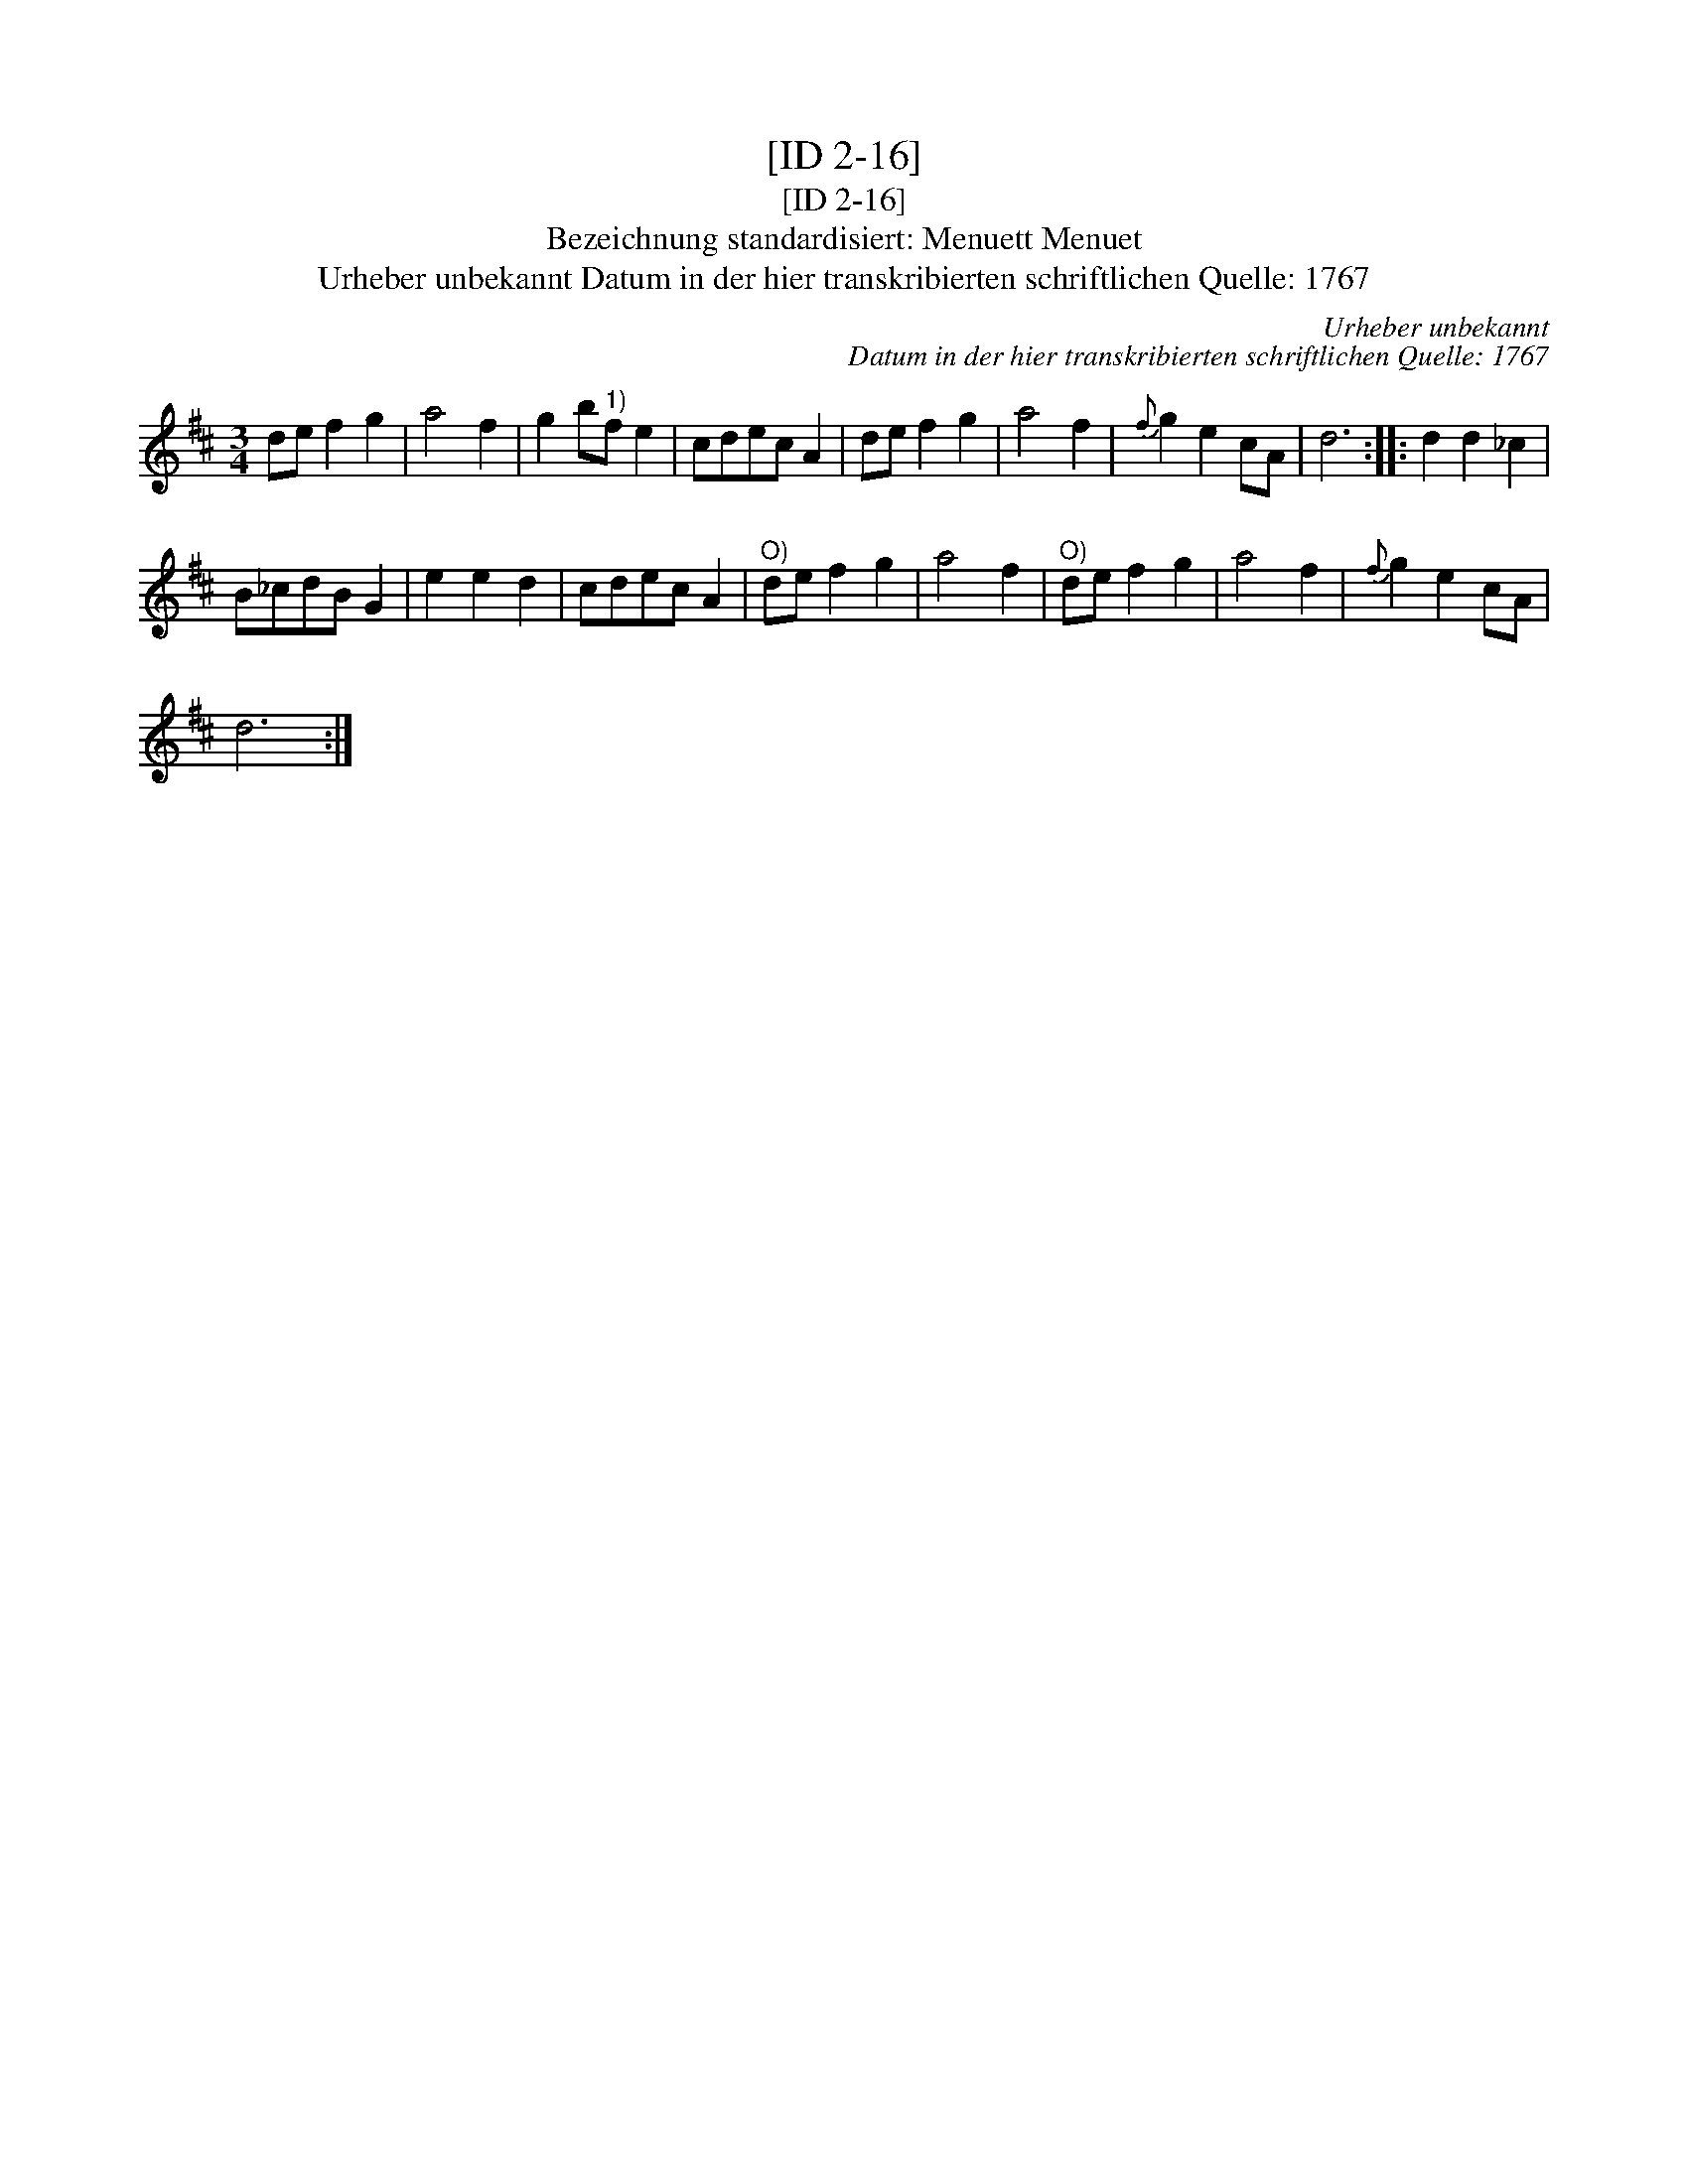 X:1
T:[ID 2-16]
T:[ID 2-16]
T:Bezeichnung standardisiert: Menuett Menuet
T:Urheber unbekannt Datum in der hier transkribierten schriftlichen Quelle: 1767
C:Urheber unbekannt
C:Datum in der hier transkribierten schriftlichen Quelle: 1767
L:1/8
M:3/4
K:D
V:1 treble 
V:1
 de f2 g2 | a4 f2 | g2 b"^1)"f e2 | cdec A2 | de f2 g2 | a4 f2 |{f} g2 e2 cA | d6 :: d2 d2 _c2 | %9
 B_cdB G2 | e2 e2 d2 | cdec A2 |"^O)" de f2 g2 | a4 f2 |"^O)" de f2 g2 | a4 f2 |{f} g2 e2 cA | %17
 d6 :| %18

